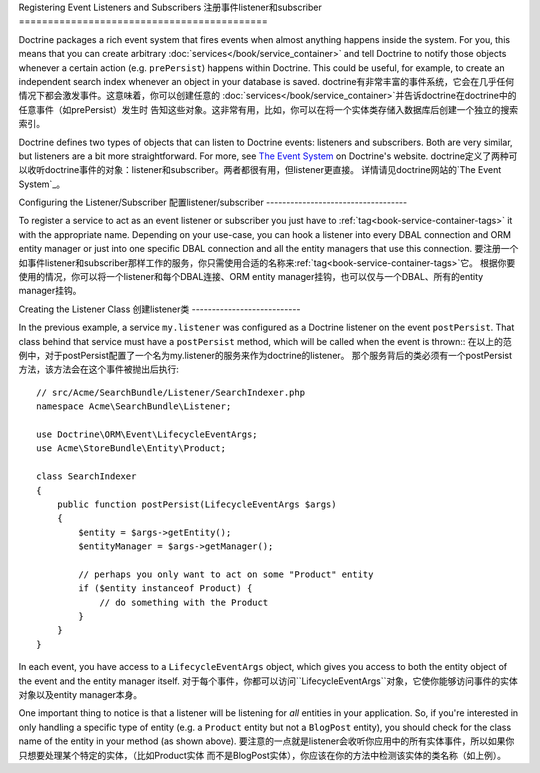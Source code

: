.. _doctrine-event-config:

Registering Event Listeners and Subscribers
注册事件listener和subscriber
===========================================

Doctrine packages a rich event system that fires events when almost anything
happens inside the system. For you, this means that you can create arbitrary
:doc:`services</book/service_container>` and tell Doctrine to notify those
objects whenever a certain action (e.g. ``prePersist``) happens within Doctrine.
This could be useful, for example, to create an independent search index
whenever an object in your database is saved.
doctrine有非常丰富的事件系统，它会在几乎任何情况下都会激发事件。这意味着，你可以创建任意的
:doc:`services</book/service_container>`并告诉doctrine在doctrine中的任意事件（如prePersist）发生时
告知这些对象。这非常有用，比如，你可以在将一个实体类存储入数据库后创建一个独立的搜索索引。

Doctrine defines two types of objects that can listen to Doctrine events:
listeners and subscribers. Both are very similar, but listeners are a bit
more straightforward. For more, see `The Event System`_ on Doctrine's website.
doctrine定义了两种可以收听doctrine事件的对象：listener和subscriber。两者都很有用，但listener更直接。
详情请见doctrine网站的`The Event System`_。

Configuring the Listener/Subscriber
配置listener/subscriber
-----------------------------------

To register a service to act as an event listener or subscriber you just have
to :ref:`tag<book-service-container-tags>` it with the appropriate name. Depending
on your use-case, you can hook a listener into every DBAL connection and ORM
entity manager or just into one specific DBAL connection and all the entity
managers that use this connection.
要注册一个如事件listener和subscriber那样工作的服务，你只需使用合适的名称来:ref:`tag<book-service-container-tags>`它。
根据你要使用的情况，你可以将一个listener和每个DBAL连接、ORM entity manager挂钩，也可以仅与一个DBAL、所有的entity 
manager挂钩。

.. configuration-block::

    .. code-block:: yaml

        doctrine:
            dbal:
                default_connection: default
                connections:
                    default:
                        driver: pdo_sqlite
                        memory: true

        services:
            my.listener:
                class: Acme\SearchBundle\Listener\SearchIndexer
                tags:
                    - { name: doctrine.event_listener, event: postPersist }
            my.listener2:
                class: Acme\SearchBundle\Listener\SearchIndexer2
                tags:
                    - { name: doctrine.event_listener, event: postPersist, connection: default }
            my.subscriber:
                class: Acme\SearchBundle\Listener\SearchIndexerSubscriber
                tags:
                    - { name: doctrine.event_subscriber, connection: default }

    .. code-block:: xml

        <?xml version="1.0" ?>
        <container xmlns="http://symfony.com/schema/dic/services"
            xmlns:doctrine="http://symfony.com/schema/dic/doctrine">

            <doctrine:config>
                <doctrine:dbal default-connection="default">
                    <doctrine:connection driver="pdo_sqlite" memory="true" />
                </doctrine:dbal>
            </doctrine:config>

            <services>
                <service id="my.listener" class="Acme\SearchBundle\Listener\SearchIndexer">
                    <tag name="doctrine.event_listener" event="postPersist" />
                </service>
                <service id="my.listener2" class="Acme\SearchBundle\Listener\SearchIndexer2">
                    <tag name="doctrine.event_listener" event="postPersist" connection="default" />
                </service>
                <service id="my.subscriber" class="Acme\SearchBundle\Listener\SearchIndexerSubscriber">
                    <tag name="doctrine.event_subscriber" connection="default" />
                </service>
            </services>
        </container>

Creating the Listener Class
创建listener类
---------------------------

In the previous example, a service ``my.listener`` was configured as a Doctrine
listener on the event ``postPersist``. That class behind that service must have
a ``postPersist`` method, which will be called when the event is thrown::
在以上的范例中，对于postPersist配置了一个名为my.listener的服务来作为doctrine的listener。
那个服务背后的类必须有一个postPersist方法，该方法会在这个事件被抛出后执行::

    // src/Acme/SearchBundle/Listener/SearchIndexer.php
    namespace Acme\SearchBundle\Listener;
    
    use Doctrine\ORM\Event\LifecycleEventArgs;
    use Acme\StoreBundle\Entity\Product;
    
    class SearchIndexer
    {
        public function postPersist(LifecycleEventArgs $args)
        {
            $entity = $args->getEntity();
            $entityManager = $args->getManager();
            
            // perhaps you only want to act on some "Product" entity
            if ($entity instanceof Product) {
                // do something with the Product
            }
        }
    }

In each event, you have access to a ``LifecycleEventArgs`` object, which
gives you access to both the entity object of the event and the entity manager
itself.
对于每个事件，你都可以访问``LifecycleEventArgs``对象，它使你能够访问事件的实体对象以及entity manager本身。

One important thing to notice is that a listener will be listening for *all*
entities in your application. So, if you're interested in only handling a
specific type of entity (e.g. a ``Product`` entity but not a ``BlogPost``
entity), you should check for the class name of the entity in your method
(as shown above).
要注意的一点就是listener会收听你应用中的所有实体事件，所以如果你只想要处理某个特定的实体，（比如Product实体
而不是BlogPost实体），你应该在你的方法中检测该实体的类名称（如上例）。

.. _`The Event System`: http://docs.doctrine-project.org/projects/doctrine-orm/en/latest/reference/events.html